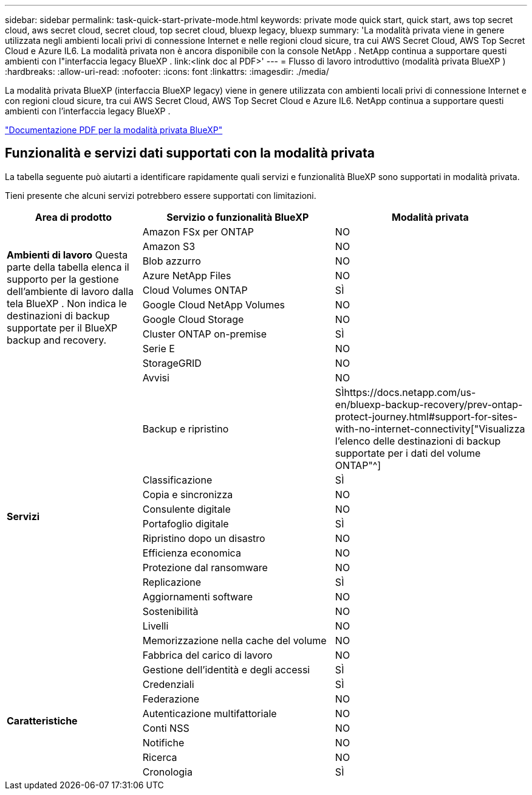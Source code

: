 ---
sidebar: sidebar 
permalink: task-quick-start-private-mode.html 
keywords: private mode quick start, quick start, aws top secret cloud, aws secret cloud, secret cloud, top secret cloud, bluexp legacy, bluexp 
summary: 'La modalità privata viene in genere utilizzata negli ambienti locali privi di connessione Internet e nelle regioni cloud sicure, tra cui AWS Secret Cloud, AWS Top Secret Cloud e Azure IL6.  La modalità privata non è ancora disponibile con la console NetApp .  NetApp continua a supportare questi ambienti con l"interfaccia legacy BlueXP . link:<link doc al PDF>' 
---
= Flusso di lavoro introduttivo (modalità privata BlueXP )
:hardbreaks:
:allow-uri-read: 
:nofooter: 
:icons: font
:linkattrs: 
:imagesdir: ./media/


[role="lead"]
La modalità privata BlueXP (interfaccia BlueXP legacy) viene in genere utilizzata con ambienti locali privi di connessione Internet e con regioni cloud sicure, tra cui AWS Secret Cloud, AWS Top Secret Cloud e Azure IL6.  NetApp continua a supportare questi ambienti con l'interfaccia legacy BlueXP .

link:media/BlueXP-Private-Mode-legacy-interface.pdf["Documentazione PDF per la modalità privata BlueXP"^]



== Funzionalità e servizi dati supportati con la modalità privata

La tabella seguente può aiutarti a identificare rapidamente quali servizi e funzionalità BlueXP sono supportati in modalità privata.

Tieni presente che alcuni servizi potrebbero essere supportati con limitazioni.

[cols="19,27,27"]
|===
| Area di prodotto | Servizio o funzionalità BlueXP | Modalità privata 


.10+| *Ambienti di lavoro* Questa parte della tabella elenca il supporto per la gestione dell'ambiente di lavoro dalla tela BlueXP .  Non indica le destinazioni di backup supportate per il BlueXP backup and recovery. | Amazon FSx per ONTAP | NO 


| Amazon S3 | NO 


| Blob azzurro | NO 


| Azure NetApp Files | NO 


| Cloud Volumes ONTAP | SÌ 


| Google Cloud NetApp Volumes | NO 


| Google Cloud Storage | NO 


| Cluster ONTAP on-premise | SÌ 


| Serie E | NO 


| StorageGRID | NO 


.15+| *Servizi* | Avvisi | NO 


| Backup e ripristino | SÌhttps://docs.netapp.com/us-en/bluexp-backup-recovery/prev-ontap-protect-journey.html#support-for-sites-with-no-internet-connectivity["Visualizza l'elenco delle destinazioni di backup supportate per i dati del volume ONTAP"^] 


| Classificazione | SÌ 


| Copia e sincronizza | NO 


| Consulente digitale | NO 


| Portafoglio digitale | SÌ 


| Ripristino dopo un disastro | NO 


| Efficienza economica | NO 


| Protezione dal ransomware | NO 


| Replicazione | SÌ 


| Aggiornamenti software | NO 


| Sostenibilità | NO 


| Livelli | NO 


| Memorizzazione nella cache del volume | NO 


| Fabbrica del carico di lavoro | NO 


.8+| *Caratteristiche* | Gestione dell'identità e degli accessi | SÌ 


| Credenziali | SÌ 


| Federazione | NO 


| Autenticazione multifattoriale | NO 


| Conti NSS | NO 


| Notifiche | NO 


| Ricerca | NO 


| Cronologia | SÌ 
|===
